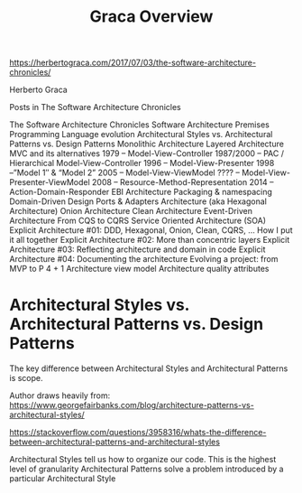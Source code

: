 #+TITLE: Graca Overview

https://herbertograca.com/2017/07/03/the-software-architecture-chronicles/

Herberto Graca

Posts in The Software Architecture Chronicles

    The Software Architecture Chronicles
    Software Architecture Premises
    Programming Language evolution
    Architectural Styles vs. Architectural Patterns vs. Design Patterns
    Monolithic Architecture
    Layered Architecture
    MVC and its alternatives
        1979 – Model-View-Controller
        1987/2000 – PAC / Hierarchical Model-View-Controller
        1996 – Model-View-Presenter
        1998 –”Model 1″ & “Model 2”
        2005 – Model-View-ViewModel
        ???? – Model-View-Presenter-ViewModel
        2008 – Resource-Method-Representation
        2014 – Action-Domain-Responder
    EBI Architecture
    Packaging & namespacing
    Domain-Driven Design
    Ports & Adapters Architecture (aka Hexagonal Architecture)
    Onion Architecture
    Clean Architecture
    Event-Driven Architecture
    From CQS to CQRS
    Service Oriented Architecture (SOA)
    Explicit Architecture #01: DDD, Hexagonal, Onion, Clean, CQRS, … How I put it all together
    Explicit Architecture #02: More than concentric layers
    Explicit Architecture #03: Reflecting architecture and domain in code
    Explicit Architecture #04: Documenting the architecture
    Evolving a project: from MVP to P
    4 + 1 Architecture view model
    Architecture quality attributes


* Architectural Styles vs. Architectural Patterns vs. Design Patterns
The key difference between Architectural Styles and Architectural Patterns is scope.

Author draws heavily from:
https://www.georgefairbanks.com/blog/architecture-patterns-vs-architectural-styles/

https://stackoverflow.com/questions/3958316/whats-the-difference-between-architectural-patterns-and-architectural-styles

Architectural Styles tell us how to organize our code. This is the highest level of granularity
Architectural Patterns solve a problem introduced by a particular Architectural Style
